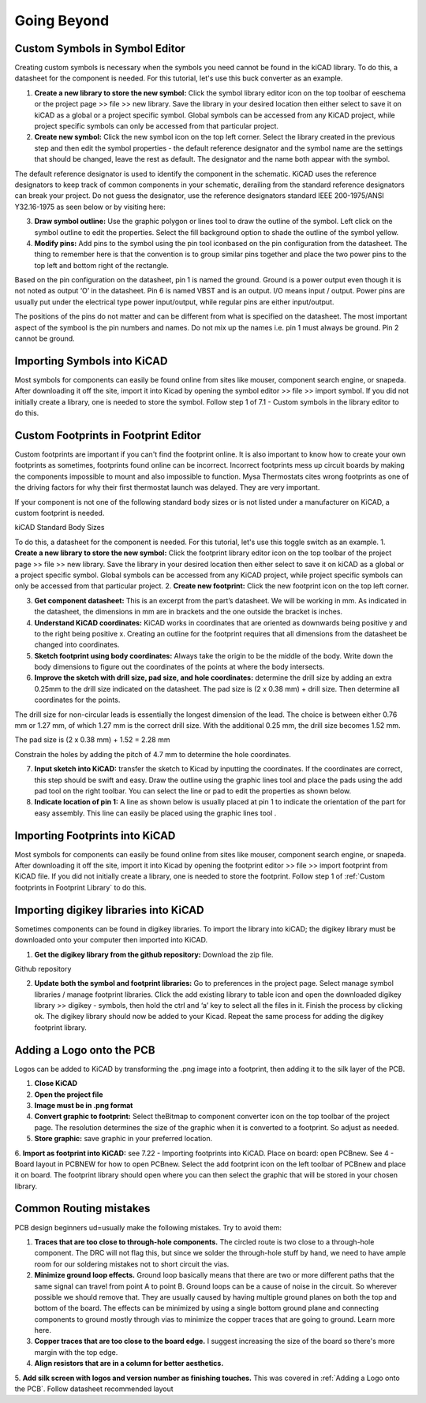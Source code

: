Going Beyond
============

Custom Symbols in Symbol Editor
-------------------------------
Creating custom symbols is necessary when the symbols you need cannot be found in the kiCAD library. To do this, a datasheet for the component is needed. For this tutorial, let's use this buck converter as an example.

1. **Create a new library to store the new symbol:** Click the symbol library editor icon  on the top toolbar of eeschema or the project page >> file >> new library. Save the library in your desired location then either select  to save it on kiCAD as a global or a project specific symbol. Global symbols can be accessed from any KiCAD project, while project specific symbols can only be accessed from that particular project.

2. **Create new symbol:** Click the new symbol icon on the top left corner. Select the library created in the previous step and then edit the symbol properties - the default reference designator and the symbol name are the settings that should be changed, leave the rest as default. The designator and the name both appear with the symbol.


The default reference designator is used to identify the component in the schematic. KiCAD uses the reference designators to keep track of common components in your schematic, derailing from the standard reference designators can break your project. Do not guess the designator, use the reference designators standard IEEE 200-1975/ANSI Y32.16-1975 as seen below or by visiting here:



3. **Draw symbol outline:** Use the graphic polygon  or lines  tool to draw the outline of the symbol. Left click on the symbol outline to edit the properties. Select the fill background option to shade the outline of the symbol yellow.


4. **Modify pins:** Add pins to the symbol using the pin tool iconbased on the pin configuration from the datasheet. The thing to remember here is that the convention is to group similar pins together and place the two power pins to the top left and bottom right of the rectangle. 

Based on the pin configuration on the datasheet, pin 1 is named the ground. Ground is a power output even though it is not noted as output ‘O’ in the datasheet. Pin 6 is named VBST and is an output. I/O means input / output. Power pins are usually put under the electrical type power input/output, while regular pins are either input/output.




The positions of the pins do not matter and can be different from what is specified on the datasheet. The most important aspect of the symbool is the pin numbers and names. Do not mix up the names i.e. pin 1 must always be ground. Pin 2 cannot be ground.


Importing Symbols into KiCAD
----------------------------
Most symbols for components can easily be found online from sites like mouser, component search engine, or snapeda. After downloading it off the site, import it into Kicad by opening the symbol editor >> file >> import symbol. If you did not initially create a library, one is needed to store the symbol. Follow step 1 of 7.1 - Custom symbols in the library editor to do this.

Custom Footprints in Footprint Editor
-------------------------------------
Custom footprints are important if you can't find the footprint online. It is also important to know how to create your own footprints as sometimes, footprints found online can be incorrect. Incorrect footprints mess up circuit boards by making the components impossible to mount and also impossible to function. Mysa Thermostats cites wrong footprints as one of the driving factors for why their first thermostat launch was delayed. They are very important.

If your component is not one of the following standard body sizes or is not listed under a manufacturer on KiCAD, a custom footprint is needed.

kiCAD Standard Body Sizes

To do this, a datasheet for the component is needed. For this tutorial, let's use this toggle switch as an example. 
1. **Create a new library to store the new symbol:** Click the footprint library editor icon  on the top toolbar of the project page >> file >> new library. Save the library in your desired location then either select  to save it on kiCAD as a global or a project specific symbol. Global symbols can be accessed from any KiCAD project, while project specific symbols can only be accessed from that particular project.
2. **Create new footprint:** Click the new footprint icon on the top left corner. 

3. **Get component datasheet:** This is an excerpt from the part’s datasheet. We will be working in mm. As indicated in the datasheet, the dimensions in mm are in brackets and the one outside the bracket is inches.



4. **Understand KiCAD coordinates:** KiCAD works in coordinates that are oriented as downwards being positive y and to the right being positive x. Creating an outline for the footprint requires that all dimensions from the datasheet be changed into coordinates. 

5. **Sketch footprint using body coordinates:** Always take the origin to be the middle of the body. Write down the body dimensions to figure out the coordinates of the points at where the body intersects.

6. **Improve the sketch with drill size, pad size, and hole coordinates:** determine the drill size by adding an extra 0.25mm to the drill size indicated on the datasheet. The pad size is (2 x 0.38 mm) + drill size. Then determine all coordinates for the points.

The drill size for non-circular leads is essentially the longest dimension of the lead. The choice is between either 0.76 mm or 1.27 mm, of which 1.27 mm is the correct drill size. With the additional 0.25 mm, the drill size becomes 1.52 mm. 



The pad size is (2 x 0.38 mm) + 1.52 = 2.28 mm

Constrain the holes by adding the pitch of 4.7 mm to determine the hole coordinates.


7. **Input sketch into KiCAD:** transfer the sketch to Kicad by inputting the coordinates. If the coordinates are correct, this step should be swift and easy. Draw the outline using the graphic lines tool and place the pads using the add pad tool  on the right toolbar. You can select the line or pad to edit the properties as shown below.


8. **Indicate location of pin 1:** A line as shown below is usually placed at pin 1 to indicate the orientation of the part for easy assembly. This line can easily be placed using the graphic lines tool .


Importing Footprints into KiCAD
-------------------------------
Most symbols for components can easily be found online from sites like mouser, component search engine, or snapeda. After downloading it off the site, import it into Kicad by opening the footprint editor >> file >> import footprint from KiCAD file. If you did not initially create a library, one is needed to store the footprint. Follow step 1 of :ref:`Custom footprints in Footprint Library` to do this.

Importing digikey libraries into KiCAD
--------------------------------------
Sometimes components can be found in digikey libraries. To import the library into kiCAD; the digikey library must be downloaded onto your computer then imported into KiCAD. 

1. **Get the digikey library from the github repository:** Download the zip file.

Github repository

2. **Update both the symbol and footprint libraries:** Go to preferences in the project page. Select manage symbol libraries / manage footprint libraries. Click the add existing library to table icon  and open the downloaded digikey library >> digikey - symbols, then hold the ctrl and ‘a’ key to select all the files in it. Finish the process by clicking ok. The digikey library should now be added to your Kicad. Repeat the same process for adding the digikey footprint library.



Adding a Logo onto the PCB
--------------------------
Logos can be added to KiCAD by transforming the .png image into a footprint, then adding it to the silk layer of the PCB.

1. **Close KiCAD**
2. **Open the project file**

3. **Image must be in .png format**
4. **Convert graphic to footprint:** Select theBitmap to component converter icon  on the top toolbar of the project page. The resolution determines the size of the graphic when it is converted to a footprint. So adjust as needed.

5. **Store graphic:** save graphic in your preferred location.
6. **Import as footprint into KiCAD:** see 7.22 - Importing footprints into KiCAD.
Place on board: open PCBnew. See 4 - Board layout in PCBNEW for how to open PCBnew. Select the add footprint icon  on the left toolbar of PCBnew and place it on board. The footprint library should open where you can then select the graphic that will be stored in your chosen library.

Common Routing mistakes
----------------------
PCB design beginners ud=usually make the following mistakes. Try to avoid them:

1. **Traces that are too close to through-hole components.**  The circled route is two close to a through-hole component. The DRC will not flag this, but since we solder the through-hole stuff by hand, we need to have ample room for our soldering mistakes not to short circuit the vias. 

2. **Minimize ground loop effects.** Ground loop basically means that there are two or more different paths that the same signal can travel from point A to point B. Ground loops can be a cause of noise in the circuit. So wherever possible we should remove that. They are usually caused by having multiple ground planes on both the top and bottom of the board. The effects can be minimized by using a single bottom ground plane and connecting components to ground mostly through vias to minimize the copper traces that are going to ground. Learn more here.

3. **Copper traces that are too close to the board edge.** I suggest increasing the size of the board so there's more margin with the top edge.


4. **Align resistors that are in a column for better aesthetics.**

5. **Add silk screen with logos and version number as finishing touches.** This was covered in :ref:`Adding a Logo onto the PCB`.
Follow datasheet recommended layout


